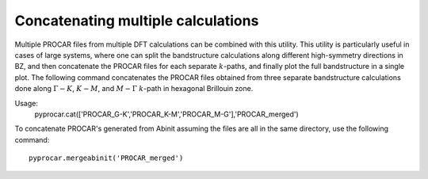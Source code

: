 Concatenating multiple calculations
===================================

Multiple PROCAR files from multiple DFT calculations can be combined with this utility. This utility is particularly useful in cases of large systems, where one can split the bandstructure calculations along different high-symmetry directions in BZ, and then concatenate the PROCAR files for each separate :math:`k`-paths, and finally plot the full bandstructure in a single plot. The following command concatenates the PROCAR files obtained from three separate bandstructure calculations done along :math:`\Gamma-K`, :math:`K-M`, and :math:`M-\Gamma` :math:`k`-path in hexagonal Brillouin zone. 

Usage:
	pyprocar.cat(['PROCAR_G-K','PROCAR_K-M','PROCAR_M-G'],'PROCAR_merged')

To concatenate PROCAR's generated from Abinit assuming the files are all in the same directory, use the following command::

	pyprocar.mergeabinit('PROCAR_merged')

